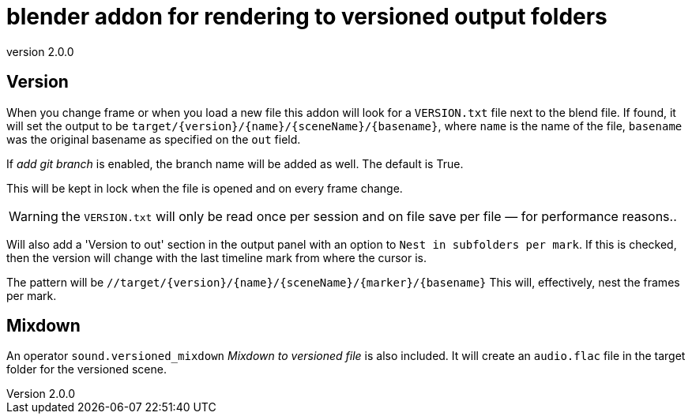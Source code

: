 = blender addon for rendering to versioned output folders
:revnumber: 2.0.0

== Version

When you change frame or when you load a new file this addon will look for a `VERSION.txt` file next to the blend file.
If found, it will set the output to be `target/{version}/{name}/{sceneName}/{basename}`, where `name` is the name of the file,  `basename` was the original basename as specified on the `out` field.

If _add git branch_ is enabled, the branch name will be added as well.
The default is True.

This will be kept in lock when the file is opened and on every frame change.

WARNING: the `VERSION.txt` will only be read once per session and on file save per file — for performance reasons..

Will also add a 'Version to out' section in the output panel with an option to `Nest in subfolders per mark`.
If this is checked, then the version will change with the last timeline mark from where the cursor is.

The pattern will be `//target/{version}/{name}/{sceneName}/{marker}/{basename}`
This will, effectively, nest the frames per mark.

== Mixdown

An operator `sound.versioned_mixdown` _Mixdown to versioned file_ is also included.
It will create an `audio.flac` file in the target folder for the versioned scene.
